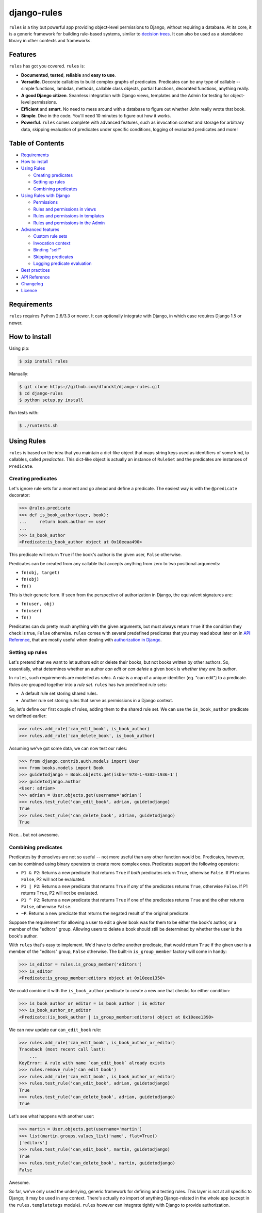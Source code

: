 django-rules
^^^^^^^^^^^^

.. image:: https://travis-ci.org/dfunckt/django-rules.svg?branch=master
    :target: https://travis-ci.org/dfunckt/django-rules
.. image:: https://coveralls.io/repos/dfunckt/django-rules/badge.svg
    :target: https://coveralls.io/r/dfunckt/django-rules

``rules`` is a tiny but powerful app providing object-level permissions to
Django, without requiring a database. At its core, it is a generic framework
for building rule-based systems, similar to `decision trees`_. It can also be
used as a standalone library in other contexts and frameworks.

.. _decision trees: http://wikipedia.org/wiki/Decision_tree


Features
========

``rules`` has got you covered. ``rules`` is:

-   **Documented**, **tested**, **reliable** and **easy to use**.
-   **Versatile**. Decorate callables to build complex graphs of predicates.
    Predicates can be any type of callable -- simple functions, lambdas,
    methods, callable class objects, partial functions, decorated functions,
    anything really.
-   **A good Django citizen**. Seamless integration with Django views,
    templates and the Admin for testing for object-level permissions.
-   **Efficient** and **smart**. No need to mess around with a database to figure
    out whether John really wrote that book.
-   **Simple**. Dive in the code. You'll need 10 minutes to figure out how it
    works.
-   **Powerful**. ``rules`` comes complete with advanced features, such as
    invocation context and storage for arbitrary data, skipping evaluation of
    predicates under specific conditions, logging of evaluated predicates and more!


Table of Contents
=================

- `Requirements`_
- `How to install`_
- `Using Rules`_

  - `Creating predicates`_
  - `Setting up rules`_
  - `Combining predicates`_

- `Using Rules with Django`_

  - `Permissions`_
  - `Rules and permissions in views`_
  - `Rules and permissions in templates`_
  - `Rules and permissions in the Admin`_

- `Advanced features`_

  - `Custom rule sets`_
  - `Invocation context`_
  - `Binding "self"`_
  - `Skipping predicates`_
  - `Logging predicate evaluation`_

- `Best practices`_
- `API Reference`_
- `Changelog`_
- `Licence`_


Requirements
============

``rules`` requires Python 2.6/3.3 or newer. It can optionally integrate with
Django, in which case requires Django 1.5 or newer.


How to install
==============

Using pip:

.. code:: bash

    $ pip install rules

Manually:

.. code:: bash

    $ git clone https://github.com/dfunckt/django-rules.git
    $ cd django-rules
    $ python setup.py install

Run tests with:

.. code:: bash

    $ ./runtests.sh


Using Rules
===========

``rules`` is based on the idea that you maintain a dict-like object that maps
string keys used as identifiers of some kind, to callables, called
*predicates*. This dict-like object is actually an instance of ``RuleSet`` and
the predicates are instances of ``Predicate``.


Creating predicates
-------------------

Let's ignore rule sets for a moment and go ahead and define a predicate. The
easiest way is with the ``@predicate`` decorator:

.. code:: python

    >>> @rules.predicate
    >>> def is_book_author(user, book):
    ...     return book.author == user
    ...
    >>> is_book_author
    <Predicate:is_book_author object at 0x10eeaa490>

This predicate will return ``True`` if the book's author is the given user,
``False`` otherwise.

Predicates can be created from any callable that accepts anything from zero to
two positional arguments:

*   ``fn(obj, target)``
*   ``fn(obj)``
*   ``fn()``

This is their generic form. If seen from the perspective of authorization in
Django, the equivalent signatures are:

*   ``fn(user, obj)``
*   ``fn(user)``
*   ``fn()``

Predicates can do pretty much anything with the given arguments, but must
always return ``True`` if the condition they check is true, ``False``
otherwise. ``rules`` comes with several predefined predicates that you may
read about later on in `API Reference`_, that are mostly useful when dealing
with `authorization in Django`_.


Setting up rules
----------------

Let's pretend that we want to let authors edit or delete their books, but not
books written by other authors. So, essentially, what determines whether an
author *can edit* or *can delete* a given book is *whether they are its
author*.

In ``rules``, such requirements are modelled as *rules*. A *rule* is a map of
a unique identifier (eg. "can edit") to a predicate. Rules are grouped
together into a *rule set*. ``rules`` has two predefined rule sets:

*   A default rule set storing shared rules.
*   Another rule set storing rules that serve as permissions in a Django
    context.

So, let's define our first couple of rules, adding them to the shared rule
set. We can use the ``is_book_author`` predicate we defined earlier:
    
.. code:: python

    >>> rules.add_rule('can_edit_book', is_book_author)
    >>> rules.add_rule('can_delete_book', is_book_author)

Assuming we've got some data, we can now test our rules:

.. code:: python

    >>> from django.contrib.auth.models import User
    >>> from books.models import Book
    >>> guidetodjango = Book.objects.get(isbn='978-1-4302-1936-1')
    >>> guidetodjango.author
    <User: adrian>
    >>> adrian = User.objects.get(username='adrian')
    >>> rules.test_rule('can_edit_book', adrian, guidetodjango)
    True
    >>> rules.test_rule('can_delete_book', adrian, guidetodjango)
    True

Nice... but not awesome.


Combining predicates
--------------------

Predicates by themselves are not so useful -- not more useful than any other
function would be. Predicates, however, can be combined using binary operators
to create more complex ones. Predicates support the following operators:

*   ``P1 & P2``: Returns a new predicate that returns ``True`` if *both*
    predicates return ``True``, otherwise ``False``. If P1 returns ``False``,
    P2 will not be evaluated.
*   ``P1 | P2``: Returns a new predicate that returns ``True`` if *any* of the
    predicates returns ``True``, otherwise ``False``. If P1 returns ``True``,
    P2 will not be evaluated.
*   ``P1 ^ P2``: Returns a new predicate that returns ``True`` if one of the
    predicates returns ``True`` and the other returns ``False``, otherwise
    ``False``.
*   ``~P``: Returns a new predicate that returns the negated result of the
    original predicate.

Suppose the requirement for allowing a user to edit a given book was for them
to be either the book's author, or a member of the "editors" group. Allowing
users to delete a book should still be determined by whether the user is the
book's author.

With ``rules`` that's easy to implement. We'd have to define another
predicate, that would return ``True`` if the given user is a member of the
"editors" group, ``False`` otherwise. The built-in ``is_group_member`` factory
will come in handy:

.. code:: python

    >>> is_editor = rules.is_group_member('editors')
    >>> is_editor
    <Predicate:is_group_member:editors object at 0x10eee1350>

We could combine it with the ``is_book_author`` predicate to create a new one
that checks for either condition:

.. code:: python

    >>> is_book_author_or_editor = is_book_author | is_editor
    >>> is_book_author_or_editor
    <Predicate:(is_book_author | is_group_member:editors) object at 0x10eee1390>

We can now update our ``can_edit_book`` rule:

.. code:: python

    >>> rules.add_rule('can_edit_book', is_book_author_or_editor)
    Traceback (most recent call last):
        ...
    KeyError: A rule with name `can_edit_book` already exists
    >>> rules.remove_rule('can_edit_book')
    >>> rules.add_rule('can_edit_book', is_book_author_or_editor)
    >>> rules.test_rule('can_edit_book', adrian, guidetodjango)
    True
    >>> rules.test_rule('can_delete_book', adrian, guidetodjango)
    True

Let's see what happens with another user:

.. code:: python

    >>> martin = User.objects.get(username='martin')
    >>> list(martin.groups.values_list('name', flat=True))
    ['editors']
    >>> rules.test_rule('can_edit_book', martin, guidetodjango)
    True
    >>> rules.test_rule('can_delete_book', martin, guidetodjango)
    False

Awesome.

So far, we've only used the underlying, generic framework for defining and
testing rules. This layer is not at all specific to Django; it may be used in
any context. There's actually no import of anything Django-related in the
whole app (except in the ``rules.templatetags`` module). ``rules`` however can
integrate tightly with Django to provide authorization.


.. _authorization in Django:

Using Rules with Django
=======================

``rules`` is able to provide object-level permissions in Django. It comes
with an authorization backend and a couple template tags for use in your
templates.


Permissions
-----------

In ``rules``, permissions are a specialised type of rules. You still define
rules by creating and combining predicates. These rules however, must be added
to a permissions-specific rule set that comes with ``rules`` so that they can
be picked up by the ``rules`` authorization backend.


Creating permissions
++++++++++++++++++++

The convention for naming permissions in Django is ``app_label.action_object``,
and we like to adhere to that. Let's add rules for the ``books.change_book``
and ``books.delete_book`` permissions:

.. code:: python

    >>> rules.add_perm('books.change_book', is_book_author | is_editor)
    >>> rules.add_perm('books.delete_book', is_book_author)

See the difference in the API? ``add_perm`` adds to a permissions-specific
rule set, whereas ``add_rule`` adds to a default shared rule set. It's
important to know however, that these two rule sets are separate, meaning that
adding a rule in one does not make it available to the other.


Checking for permission
+++++++++++++++++++++++

Let's go ahead and check whether ``adrian`` has change permission to the
``guidetodjango`` book:

.. code:: python

    >>> adrian.has_perm('books.change_book', guidetodjango)
    False

When you call the ``User.has_perm`` method, Django asks each backend in
``settings.AUTHENTICATION_BACKENDS`` whether a user has the given permission
for the object. When queried for object permissions, Django's default
authentication backend always returns ``False``. ``rules`` comes with an
authorization backend, that is able to provide object-level permissions by
looking into the permissions-specific rule set.

Let's add the ``rules`` authorization backend in settings:

.. code:: python

    AUTHENTICATION_BACKENDS = (
        'rules.permissions.ObjectPermissionBackend',
        'django.contrib.auth.backends.ModelBackend',
    )

Now, checking again gives ``adrian`` the required permissions:

.. code:: python

    >>> adrian.has_perm('books.change_book', guidetodjango)
    True
    >>> adrian.has_perm('books.delete_book', guidetodjango)
    True
    >>> martin.has_perm('books.change_book', guidetodjango)
    True
    >>> martin.has_perm('books.delete_book', guidetodjango)
    False


Rules and permissions in views
------------------------------

``rules`` comes with a set of view decorators to help you enforce
authorization in your views.

Using the function-based view decorator
+++++++++++++++++++++++++++++++++++++++

For function-based views you can use the ``permission_required`` decorator:

.. code:: python

    from django.shortcuts import get_object_or_404
    from rules.contrib.views import permission_required
    from posts.models import Post

    def get_post_by_pk(request, post_id):
        return get_object_or_404(Post, pk=post_id)

    @permission_required('posts.change_post', fn=get_post_by_pk)
    def post_update(request, post_id):
        # ...

Usage is straight-forward, but there's one thing in the example above that
stands out and this is the ``get_post_by_pk`` function. This function, given
the current request and all arguments passed to the view, is responsible for
fetching and returning the object to check permissions against -- i.e. the
``Post`` instance with PK equal to the given ``post_id`` in the example.
This specific use-case is quite common so, to save you some typing, ``rules``
comes with a generic helper function that you can use to do this declaratively.
The example below is equivalent to the one above:

.. code:: python

    from rules.contrib.views import permission_required, objectgetter
    from posts.models import Post

    @permission_required('posts.change_post', fn=objectgetter(Post, 'post_id'))
    def post_update(request, post_id):
        # ...    

For more information on the decorator and helper function, refer to the
``rules.contrib.views`` module.

Using the class-based view mixin
++++++++++++++++++++++++++++++++

Django 1.9 introduced a new set of access mixins that you can use in your
class-based views to enforce authorization. ``rules`` extends this framework
to provide a mixin for object-level permissions, ``PermissionRequiredMixin``.
Note that ``rules`` will seamlessly fall back to importing its own copy of
Django's access mixins module for versions of Django prior to 1.9.

The following example will automatically test for permission against the
instance returned by the view's ``get_object`` method:

.. code:: python

    from django.views.generic.edit import UpdateView
    from rules.contrib.views import PermissionRequiredMixin
    from posts.models import Post

    class PostUpdate(PermissionRequiredMixin, UpdateView):
        model = Post
        permission_required = 'posts.change_post'

You can customise the object either by overriding ``get_object`` or
``get_permission_object``.

For more information refer to the `Django documentation`_ and the
``rules.contrib.views`` module.

.. _Django documentation: https://docs.djangoproject.com/en/1.9/topics/auth/default/#limiting-access-to-logged-in-users

Rules and permissions in templates
----------------------------------

``rules`` comes with two template tags to allow you to test for rules and
permissions in templates.

Add ``rules`` to your ``INSTALLED_APPS``:

.. code:: python

    INSTALLED_APPS = (
        # ...
        'rules',
    )

Then, in your template::

    {% load rules %}
    
    {% has_perm 'books.change_book' author book as can_edit_book %}
    {% if can_edit_book %}
        ...
    {% endif %}
    
    {% test_rule 'has_super_feature' user as has_super_feature %}
    {% if has_super_feature %}
        ...
    {% endif %}


Rules and permissions in the Admin
----------------------------------

If you've setup ``rules`` to be used with permissions in Django, you're almost
set to also use ``rules`` to authorize any add/change/delete actions in the
Admin. The Admin asks for *four* different permissions, depending on action:

- ``<app_label>.add_<modelname>``
- ``<app_label>.change_<modelname>``
- ``<app_label>.delete_<modelname>``
- ``<app_label>``

The first three are obvious. The fourth is the required permission for an app
to be displayed in the Admin's "dashboard". Here's some rules for our
imaginary ``books`` app as an example:

.. code:: python

    >>> rules.add_perm('books', rules.always_allow)
    >>> rules.add_perm('books.add_book', is_staff)
    >>> rules.add_perm('books.change_book', is_staff)
    >>> rules.add_perm('books.delete_book', is_staff)

Django Admin does not support object-permissions, in the sense that it will
never ask for permission to perform an action *on an object*, only whether a
user is allowed to act on (*any*) instances of a model.

If you'd like to tell Django whether a user has permissions on a specific
object, you'd have to override the following methods of a model's
``ModelAdmin``:

- ``has_change_permission(user, obj=None)``
- ``has_delete_permission(user, obj=None)``

**Note:** There's also ``has_add_permission(user)`` but is not relevant here.

``rules`` comes with a custom ``ModelAdmin`` subclass,
``rules.contrib.admin.ObjectPermissionsModelAdmin``, that overrides these
methods to pass on the edited model instance to the authorization backends,
thus enabling permissions per object in the Admin:

.. code:: python

    # books/admin.py
    from django.contrib import admin
    from rules.contrib.admin import ObjectPermissionsModelAdmin
    from .models import Book
    
    class BookAdmin(ObjectPermissionsModelAdmin):
        pass
    
    admin.site.register(Book, BookAdmin)

Now this allows you to specify permissions like this:

.. code:: python

    >>> rules.add_perm('books', rules.always_allow)
    >>> rules.add_perm('books.add_book', has_author_profile)
    >>> rules.add_perm('books.change_book', is_book_author_or_editor)
    >>> rules.add_perm('books.delete_book', is_book_author)


Advanced features
=================

Custom rule sets
----------------

You may create as many rule sets as you need:

.. code:: python

    >>> features = rules.RuleSet()

And manipulate them by adding, removing, querying and testing rules:

.. code:: python

    >>> features.rule_exists('has_super_feature')
    False
    >>> is_special_user = rules.is_group_member('special')
    >>> features.add_rule('has_super_feature', is_special_user)
    >>> 'has_super_feature' in features
    True
    >>> features['has_super_feature']
    <Predicate:is_group_member:special object at 0x10eeaa500>
    >>> features.test_rule('has_super_feature', adrian)
    True
    >>> features.remove_rule('has_super_feature')

Note however that custom rule sets are *not available* in Django templates --
you need to provide integration yourself.


Invocation context
------------------

A new context is created as a result of invoking ``Predicate.test()`` and is
only valid for the duration of the invocation. A context is a simple ``dict``
that you can use to store arbitrary data, (eg. caching computed values,
setting flags, etc.), that can be used by predicates later on in the chain.
Inside a predicate function it can be used like so:

.. code:: python

    >>> @predicate
    ... def mypred(a, b):
    ...     value = compute_expensive_value(a)
    ...     mypred.context['value'] = value
    ...     return True

Other predicates can later use stored values:

.. code:: python

    >>> @predicate
    ... def myotherpred(a, b):
    ...     value = myotherpred.context.get('value')
    ...     if value is not None:
    ...         return do_something_with_value(value)
    ...     else:
    ...         return do_something_without_value()

``Predicate.context`` provides a single ``args`` attribute that contains the
arguments as given to ``test()`` at the beginning of the invocation.


Binding "self"
--------------

In a predicate's function body, you can refer to the predicate instance itself
by its name, eg. ``is_book_author``. Passing ``bind=True`` as a keyword
argument to the ``predicate`` decorator will let you refer to the predicate
with ``self``, which is more convenient. Binding ``self`` is just syntactic
sugar. As a matter of fact, the following two are equivalent:

.. code:: python

    >>> @predicate
    ... def is_book_author(user, book):
    ...     if is_book_author.context.args:
    ...         return user == book.author
    ...     return False

    >>> @predicate(bind=True)
    ... def is_book_author(self, user, book):
    ...     if self.context.args:
    ...         return user == book.author
    ...     return False


Skipping predicates
-------------------

You may skip evaluation by returning ``None`` from your predicate:

.. code:: python

    >>> @predicate(bind=True)
    ... def is_book_author(self, user, book):
    ...     if len(self.context.args) > 1:
    ...         return user == book.author
    ...     else:
    ...         return None

Returning ``None`` signifies that the predicate need not be evaluated, thus
leaving the predicate result up to that point unchanged.

**Note:** This is new in version 1.1.0. It was possible to skip predicates in
older versions by calling the predicate's ``skip()`` method, but this has been
deprecated and support will be completely removed in a future version.


Logging predicate evaluation
----------------------------

Complex or heavily nested rules can be painful to debug. This package provides a `django-rules` logger that can be configured in your django settings to output the results of individual evaluations to the console. Messages are sent at the `DEBUG` level.

This is a basic configuration (place in your `settings.py`):

.. code:: python

    LOGGING = {
        'version': 1,
        'disable_existing_loggers': False,
        'handlers': {
            'console': {
                'level': 'DEBUG',
                'class': 'logging.StreamHandler',
            },
        },
        'loggers': {
            'django-rules': {
                'handlers': ['console'],
                'level': 'DEBUG',
                'propagate': True,
            },
        },
    }

When this logger is active each individual predicate will have a log message printed when it is evaluated.


Best practices
==============

Before you can test for rules, these rules must be registered with a rule set,
and for this to happen the modules containing your rule definitions must be
imported.

For complex projects with several predicates and rules, it may not be
practical to define all your predicates and rules inside one module. It might
be best to split them among any sub-components of your project. In a Django
context, these sub-components could be the apps for your project.

On the other hand, because importing predicates from all over the place in
order to define rules can lead to circular imports and broken hearts, it's
best to further split predicates and rules in different modules.

If using Django 1.7 and later, ``rules`` may optionally be configured to
autodiscover ``rules.py`` modules in your apps and import them at startup. To
have ``rules`` do so, just edit your ``INSTALLED_APPS`` setting:

.. code:: python

    INSTALLED_APPS = (
        # replace 'rules' with:
        'rules.apps.AutodiscoverRulesConfig',
    )

**Note:** On Python 2, you must also add the following to the top of your
``rules.py`` file, or you'll get import errors trying to import
``django-rules`` itself:

.. code:: python

    from __future__ import absolute_import


API Reference
=============

Everything is accessible from the root ``rules`` module.


Class ``rules.Predicate``
-------------------------

You create ``Predicate`` instances by passing in a callable:

.. code:: python

    >>> def is_book_author(user, book):
    ...     return book.author == user
    ...
    >>> pred = Predicate(is_book_author)
    >>> pred
    <Predicate:is_book_author object at 0x10eeaa490>

You may optionally provide a different name for the predicate that is used
when inspecting it:

.. code:: python

    >>> pred = Predicate(is_book_author, name='another_name')
    >>> pred
    <Predicate:another_name object at 0x10eeaa490>

Also, you may optionally provide ``bind=True`` in order to be able to access
the predicate instance with ``self``:

.. code:: python

    >>> def is_book_author(self, user, book):
    ...     if self.context.args:
    ...         return user == book.author
    ...     return False
    ...
    >>> pred = Predicate(is_book_author, bind=True)
    >>> pred
    <Predicate:is_book_author object at 0x10eeaa490>


Instance methods
++++++++++++++++

``test(obj=None, target=None)``
    Returns the result of calling the passed in callable with zero, one or two
    positional arguments, depending on how many it accepts.


Class ``rules.RuleSet``
-----------------------

``RuleSet`` extends Python's built-in `dict`_ type. Therefore, you may create
and use a rule set any way you'd use a dict.

.. _dict: http://docs.python.org/library/stdtypes.html#mapping-types-dict


Instance methods
++++++++++++++++

``add_rule(name, predicate)``
    Adds a predicate to the rule set, assigning it to the given rule name.
    Raises ``KeyError`` if another rule with that name already exists.

``remove_rule(name)``
    Remove the rule with the given name. Raises ``KeyError`` if a rule with
    that name does not exist.

``rule_exists(name)``
    Returns ``True`` if a rule with the given name exists, ``False`` otherwise.

``test_rule(name, obj=None, target=None)``
    Returns the result of calling ``predicate.test(obj, target)`` where
    ``predicate`` is the predicate for the rule with the given name. Returns
    ``False`` if a rule with the given name does not exist.

Decorators
----------

``@predicate``
    Decorator that creates a predicate out of any callable:
    
    .. code:: python
    
        >>> @predicate
        ... def is_book_author(user, book):
        ...     return book.author == user
        ...
        >>> is_book_author
        <Predicate:is_book_author object at 0x10eeaa490>

    Customising the predicate name:
    
    .. code:: python
    
        >>> @predicate(name='another_name')
        ... def is_book_author(user, book):
        ...     return book.author == user
        ...
        >>> is_book_author
        <Predicate:another_name object at 0x10eeaa490>

    Binding ``self``:
    
    .. code:: python
    
        >>> @predicate(bind=True)
        ... def is_book_author(self, user, book):
        ...     if 'user_has_special_flag' in self.context:
        ...         return self.context['user_has_special_flag']
        ...     return book.author == user


Predefined predicates
---------------------

``always_allow()``, ``always_true()``
    Always returns ``True``.

``always_deny()``, ``always_false()``
    Always returns ``False``.

``is_authenticated(user)``
    Returns the result of calling ``user.is_authenticated()``. Returns
    ``False`` if the given user does not have an ``is_authenticated`` method.

``is_superuser(user)``
    Returns the result of calling ``user.is_superuser``. Returns ``False``
    if the given user does not have an ``is_superuser`` property.

``is_staff(user)``
    Returns the result of calling ``user.is_staff``. Returns ``False`` if the
    given user does not have an ``is_staff`` property.

``is_active(user)``
    Returns the result of calling ``user.is_active``. Returns ``False`` if the
    given user does not have an ``is_active`` property.

``is_group_member(*groups)``
    Factory that creates a new predicate that returns ``True`` if the given
    user is a member of *all* the given groups, ``False`` otherwise.


Shortcuts
---------

Managing the shared rule set
++++++++++++++++++++++++++++

``add_rule(name, predicate)``
    Adds a rule to the shared rule set. See ``RuleSet.add_rule``.

``remove_rule(name)``
    Remove a rule from the shared rule set. See ``RuleSet.remove_rule``.

``rule_exists(name)``
    Returns whether a rule exists in the shared rule set. See
    ``RuleSet.rule_exists``.

``test_rule(name, obj=None, target=None)``
    Tests the rule with the given name. See ``RuleSet.test_rule``.


Managing the permissions rule set
+++++++++++++++++++++++++++++++++

``add_perm(name, predicate)``
    Adds a rule to the permissions rule set. See ``RuleSet.add_rule``.

``remove_perm(name)``
    Remove a rule from the permissions rule set. See ``RuleSet.remove_rule``.

``perm_exists(name)``
    Returns whether a rule exists in the permissions rule set. See
    ``RuleSet.rule_exists``.

``has_perm(name, user=None, obj=None)``
    Tests the rule with the given name. See ``RuleSet.test_rule``.


Changelog
=========

``v1.1.1`` - 2015/12/07
    - Improved handling of skipped predicates

``v1.1.0`` - 2015/12/05
    - Fixed regression that wouldn't short-circuit boolean expressions
    - Added support for Django 1.9 and Python 3.5
    - Added support for skipping predicates simply by returning ``None``.
      The previous way of skipping predicates by raising ``SkipPredicate``
      has been deprecated and will not be supported in a future release.

``v1.0.0`` - 2015/10/06
    - Initial stable public release
    - Dropped support for Python 3.2
    - Added Django test suite
    - Added function-based view decorator
    - Added class-based view mixin

``v0.4`` - 2015/02/16
    - Added support for creating predicates from partial functions
    - Added support for creating predicates from instance methods
    - Added predicate invocation context
    - Added support for automatically passing ``self`` to a predicate
    - Added support for discarding a predicate's result

``v0.3`` - 2014/10/15
    - Added compatibility with PyPy and PyPy 3
    - Added ``always_true()`` and ``always_false()`` predicates
    - Added integration with Tox
    - Bug fixes

``v0.2`` - 2014/06/09
    - Added compatibility with Python 3.4
    - Improved admin integration

``v0.1`` - 2014/03/07
    - Initial public release


Licence
=======

``django-rules`` is distributed under the MIT licence.

Copyright (c) 2014 Akis Kesoglou

Permission is hereby granted, free of charge, to any person
obtaining a copy of this software and associated documentation
files (the "Software"), to deal in the Software without
restriction, including without limitation the rights to use,
copy, modify, merge, publish, distribute, sublicense, and/or sell
copies of the Software, and to permit persons to whom the
Software is furnished to do so, subject to the following
conditions:

The above copyright notice and this permission notice shall be
included in all copies or substantial portions of the Software.

THE SOFTWARE IS PROVIDED "AS IS", WITHOUT WARRANTY OF ANY KIND,
EXPRESS OR IMPLIED, INCLUDING BUT NOT LIMITED TO THE WARRANTIES
OF MERCHANTABILITY, FITNESS FOR A PARTICULAR PURPOSE AND
NONINFRINGEMENT. IN NO EVENT SHALL THE AUTHORS OR COPYRIGHT
HOLDERS BE LIABLE FOR ANY CLAIM, DAMAGES OR OTHER LIABILITY,
WHETHER IN AN ACTION OF CONTRACT, TORT OR OTHERWISE, ARISING
FROM, OUT OF OR IN CONNECTION WITH THE SOFTWARE OR THE USE OR
OTHER DEALINGS IN THE SOFTWARE.
